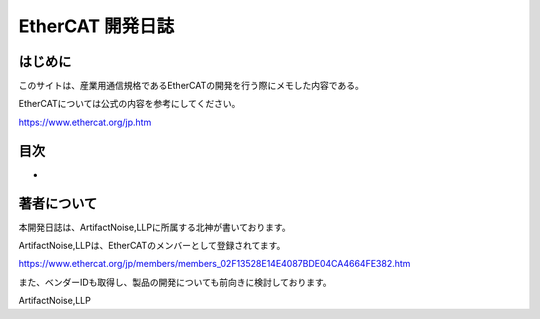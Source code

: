 ===================================================
EtherCAT 開発日誌
===================================================

.. image:: ./img/top.JPG
   :scale: 20%

　
はじめに
---------------------------------------------------

このサイトは、産業用通信規格であるEtherCATの開発を行う際にメモした内容である。

EtherCATについては公式の内容を参考にしてください。

https://www.ethercat.org/jp.htm



目次
---------------------------------------------------

- 

著者について
---------------------------------------------------

本開発日誌は、ArtifactNoise,LLPに所属する北神が書いております。

ArtifactNoise,LLPは、EtherCATのメンバーとして登録されてます。

https://www.ethercat.org/jp/members/members_02F13528E14E4087BDE04CA4664FE382.htm

また、ベンダーIDも取得し、製品の開発についても前向きに検討しております。


ArtifactNoise,LLP

.. image:: ./img/logo-mini-320-132.png

    :alt: ArtifactNoise
    :scale: 100%
    :target: http://artifactnoise.com



